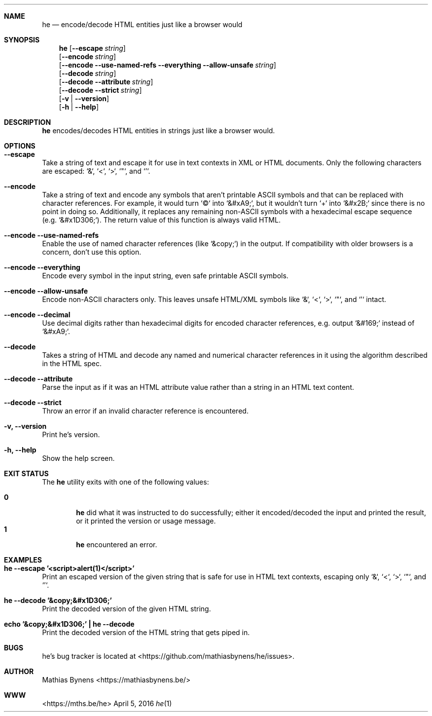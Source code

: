 .Dd April 5, 2016
.Dt he 1
.Sh NAME
.Nm he
.Nd encode/decode HTML entities just like a browser would
.Sh SYNOPSIS
.Nm
.Op Fl -escape Ar string
.br
.Op Fl -encode Ar string
.br
.Op Fl -encode Fl -use-named-refs Fl -everything Fl -allow-unsafe Ar string
.br
.Op Fl -decode Ar string
.br
.Op Fl -decode Fl -attribute Ar string
.br
.Op Fl -decode Fl -strict Ar string
.br
.Op Fl v | -version
.br
.Op Fl h | -help
.Sh DESCRIPTION
.Nm
encodes/decodes HTML entities in strings just like a browser would.
.Sh OPTIONS
.Bl -ohang -offset
.It Sy "--escape"
Take a string of text and escape it for use in text contexts in XML or HTML documents. Only the following characters are escaped: `&`, `<`, `>`, `"`, and `'`.
.It Sy "--encode"
Take a string of text and encode any symbols that aren't printable ASCII symbols and that can be replaced with character references. For example, it would turn `©` into `&#xA9;`, but it wouldn't turn `+` into `&#x2B;` since there is no point in doing so. Additionally, it replaces any remaining non-ASCII symbols with a hexadecimal escape sequence (e.g. `&#x1D306;`). The return value of this function is always valid HTML.
.It Sy "--encode --use-named-refs"
Enable the use of named character references (like `&copy;`) in the output. If compatibility with older browsers is a concern, don't use this option.
.It Sy "--encode --everything"
Encode every symbol in the input string, even safe printable ASCII symbols.
.It Sy "--encode --allow-unsafe"
Encode non-ASCII characters only. This leaves unsafe HTML/XML symbols like `&`, `<`, `>`, `"`, and `'` intact.
.It Sy "--encode --decimal"
Use decimal digits rather than hexadecimal digits for encoded character references, e.g. output `&#169;` instead of `&#xA9;`.
.It Sy "--decode"
Takes a string of HTML and decode any named and numerical character references in it using the algorithm described in the HTML spec.
.It Sy "--decode --attribute"
Parse the input as if it was an HTML attribute value rather than a string in an HTML text content.
.It Sy "--decode --strict"
Throw an error if an invalid character reference is encountered.
.It Sy "-v, --version"
Print he's version.
.It Sy "-h, --help"
Show the help screen.
.El
.Sh EXIT STATUS
The
.Nm he
utility exits with one of the following values:
.Pp
.Bl -tag -width flag -compact
.It Li 0
.Nm
did what it was instructed to do successfully; either it encoded/decoded the input and printed the result, or it printed the version or usage message.
.It Li 1
.Nm
encountered an error.
.El
.Sh EXAMPLES
.Bl -ohang -offset
.It Sy "he --escape '<script>alert(1)</script>'"
Print an escaped version of the given string that is safe for use in HTML text contexts, escaping only `&`, `<`, `>`, `"`, and `'`.
.It Sy "he --decode '&copy;&#x1D306;'"
Print the decoded version of the given HTML string.
.It Sy "echo\ '&copy;&#x1D306;'\ |\ he --decode"
Print the decoded version of the HTML string that gets piped in.
.El
.Sh BUGS
he's bug tracker is located at <https://github.com/mathiasbynens/he/issues>.
.Sh AUTHOR
Mathias Bynens <https://mathiasbynens.be/>
.Sh WWW
<https://mths.be/he>
